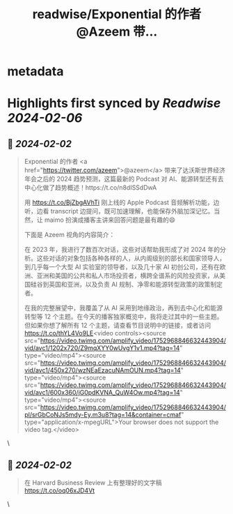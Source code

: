 :PROPERTIES:
:title: readwise/Exponential 的作者 @Azeem 带...
:END:


* metadata
:PROPERTIES:
:author: [[indigo11 on Twitter]]
:full-title: "Exponential 的作者 @Azeem 带..."
:category: [[tweets]]
:url: https://twitter.com/indigo11/status/1752969444404650060
:image-url: https://pbs.twimg.com/profile_images/1521250220067098624/ZhlFfRWZ.png
:END:

* Highlights first synced by [[Readwise]] [[2024-02-06]]
** 📌 [[2024-02-02]]
#+BEGIN_QUOTE
Exponential 的作者 <a href="https://twitter.com/azeem">@azeem</a> 带来了达沃斯世界经济年会之后的 2024 趋势预测，这篇最新的 Podcast 对 AI、能源转型还有去中心化做了趋势概述！https://t.co/n8dISSdDwA

用 https://t.co/BjZbgAVhTi 刚上线的 Apple Podcast 音频解析功能，边听，边看 transcript 边提问，既可加速理解，也能保存外脑加深记忆。当然，让 maimo 扮演成播客主讲来回答问题是最有趣的😄

下面是 Azeem 视角的内容简介：

在 2023 年，我进行了数百次对话，这些对话帮助我形成了对 2024 年的分析。这些对话的对象包括各种各样的人，从内阁级别的部长和国家领导人，到几乎每一个大型 AI 实验室的领导者，以及几十家 AI 初创公司，还有在欧洲、亚洲和美国的公共和私人市场投资者，横跨全谱系的风险投资家，从美国硅谷到英国和亚洲，以及负责 AI 规制、净零和能源转型政策的政策制定者。

在我的完整展望中，我覆盖了从 AI 采用到地缘政治，再到去中心化和能源转型等 12 个主题。在今天的播客独家概览中，我将走过其中的一些主题。但如果你想了解所有 12 个主题，请查看节目说明中的链接，或者访问 https://t.co/thYL4Vo9LE<video controls><source src="https://video.twimg.com/amplify_video/1752968846632443904/vid/avc1/1202x720/Z9mqXYY0wUvgY1v1.mp4?tag=14" type="video/mp4"><source src="https://video.twimg.com/amplify_video/1752968846632443904/vid/avc1/450x270/wzNEaEzacuNAmOUN.mp4?tag=14" type="video/mp4"><source src="https://video.twimg.com/amplify_video/1752968846632443904/vid/avc1/600x360/jG0pdKVNA_QuW4Ow.mp4?tag=14" type="video/mp4"><source src="https://video.twimg.com/amplify_video/1752968846632443904/pl/srGbCoNJs5mdy-Ey.m3u8?tag=14&container=cmaf" type="application/x-mpegURL">Your browser does not support the video tag.</video> 
#+END_QUOTE\
** 📌 [[2024-02-02]]
#+BEGIN_QUOTE
在 Harvard Business Review 上有整理好的文字稿 https://t.co/oq06xJD4Vt 
#+END_QUOTE\